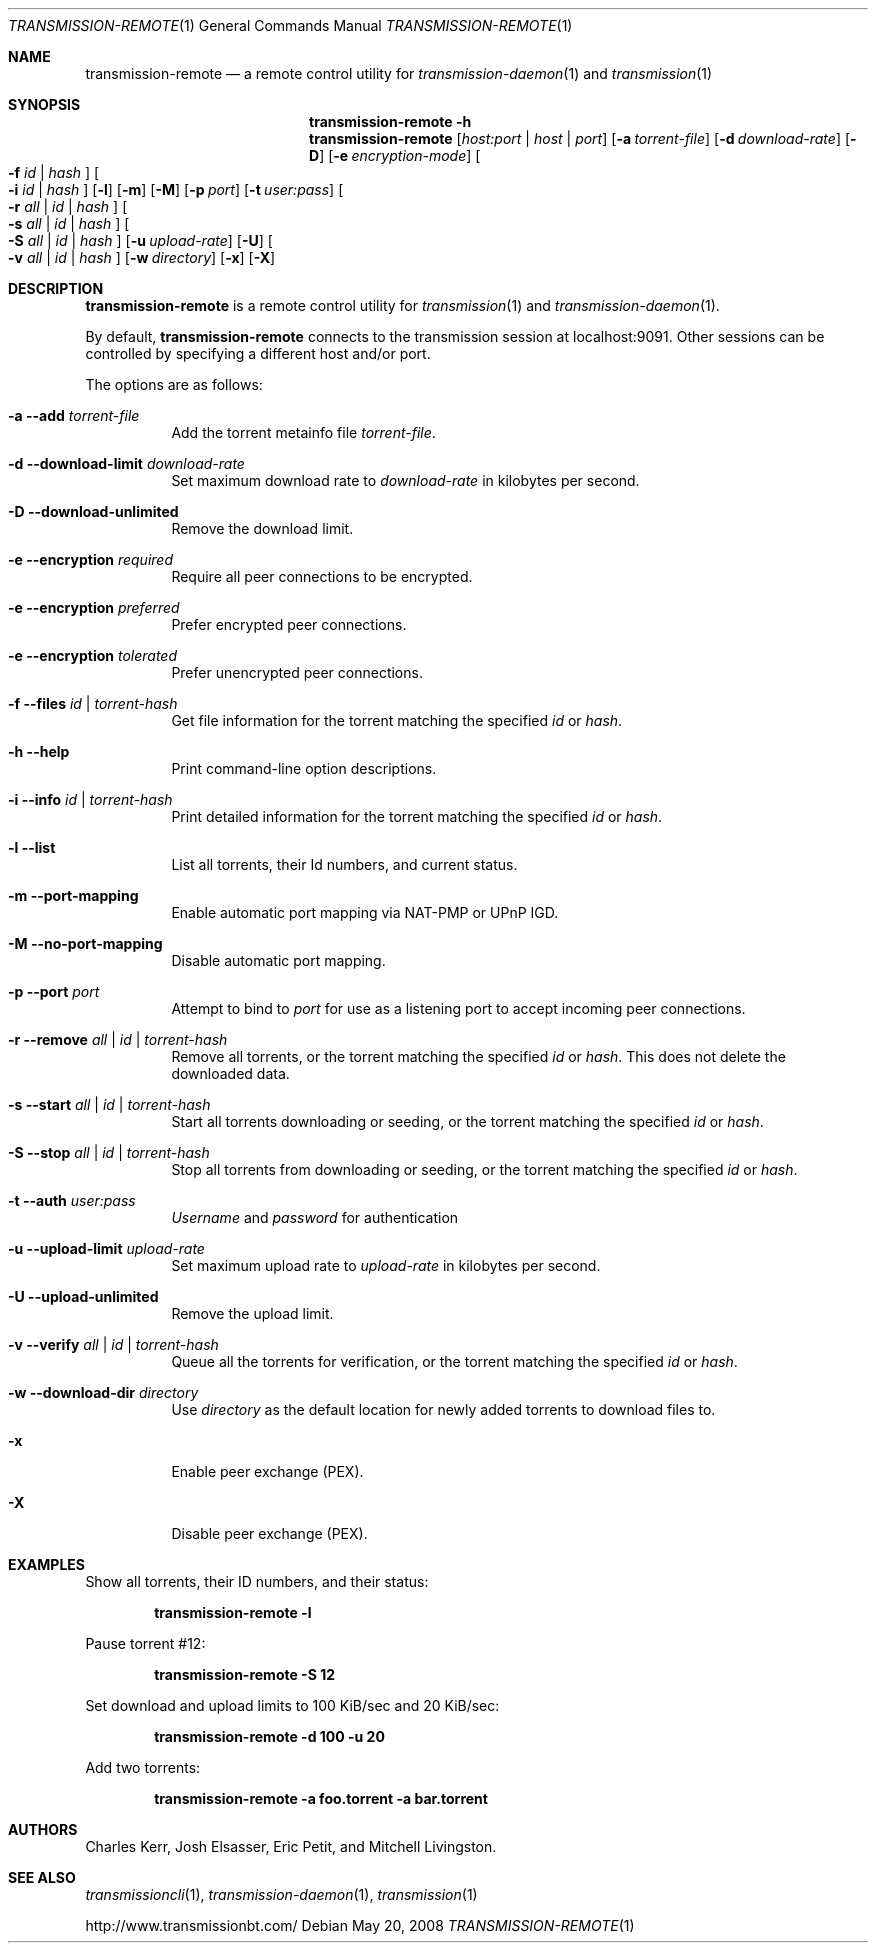 .Dd May 20, 2008
.Dt TRANSMISSION-REMOTE 1
.Os
.Sh NAME
.Nm transmission-remote
.Nd a remote control utility for
.Xr transmission-daemon 1
and
.Xr transmission 1
.Sh SYNOPSIS
.Bk -words
.Nm transmission-remote
.Fl h
.Nm
.Op Ar host:port | host | port
.Op Fl a Ar torrent-file
.Op Fl d Ar download-rate
.Op Fl D
.Op Fl e Ar encryption-mode
.Oo
.Fl f Ar id | Ar hash
.Oc
.Oo
.Fl i Ar id | Ar hash
.Oc
.Op Fl l
.Op Fl m
.Op Fl M
.Op Fl p Ar port
.Op Fl t Ar user:pass
.Oo
.Fl r Ar all | Ar id | Ar hash
.Oc
.Oo
.Fl s Ar all | Ar id | Ar hash
.Oc
.Oo
.Fl S Ar all | Ar id | Ar hash
.Oc
.Op Fl u Ar upload-rate
.Op Fl U
.Oo
.Fl v Ar all | Ar id | Ar hash
.Oc
.Op Fl w Ar directory
.Op Fl x
.Op Fl X
.Ek
.Sh DESCRIPTION
.Nm
is a remote control utility for
.Xr transmission 1 
and
.Xr transmission-daemon 1 .
.Pp
By default,
.Nm
connects to the transmission session at localhost:9091.
Other sessions can be controlled by specifying a different host and/or port.
.Pp
The options are as follows:
.Bl -tag -width Ds
.It Fl a Fl -add Ar torrent-file
Add the torrent metainfo file
.Ar torrent-file .
.It Fl d Fl -download-limit Ar download-rate
Set maximum download rate to
.Ar download-rate
in kilobytes per second.
.It Fl D Fl -download-unlimited
Remove the download limit.
.It Fl e Fl -encryption Ar required
Require all peer connections to be encrypted.
.It Fl e Fl -encryption Ar preferred
Prefer encrypted peer connections.
.It Fl e Fl -encryption Ar tolerated
Prefer unencrypted peer connections.
.It Fl f Fl -files Ar id | torrent-hash
Get file information for the torrent matching the specified
.Ar id
or
.Ar hash .
.It Fl h Fl -help
Print command-line option descriptions.
.It Fl i Fl -info Ar id | torrent-hash
Print detailed information for the torrent matching the specified
.Ar id
or
.Ar hash .
.It Fl l Fl -list
List all torrents, their Id numbers, and current status.
.It Fl m Fl -port-mapping
Enable automatic port mapping via NAT-PMP or UPnP IGD.
.It Fl M Fl -no-port-mapping
Disable automatic port mapping.
.It Fl p Fl -port Ar port
Attempt to bind to
.Ar port
for use as a listening port to accept incoming peer connections.

.It Fl r Fl -remove Ar all | id | torrent-hash
Remove all torrents, or the torrent matching the specified
.Ar id
or
.Ar hash .
This does not delete the downloaded data.

.It Fl s Fl -start Ar all | id | torrent-hash
Start all torrents downloading or seeding, or the torrent matching the specified
.Ar id
or
.Ar hash .

.It Fl S Fl -stop Ar all | id | torrent-hash
Stop all torrents from downloading or seeding, or the torrent matching the specified
.Ar id
or
.Ar hash .

.It Fl t Fl -auth Ar user:pass
.Ar Username
and
.Ar password
for authentication

.It Fl u Fl -upload-limit Ar upload-rate
Set maximum upload rate to
.Ar upload-rate
in kilobytes per second.

.It Fl U Fl -upload-unlimited
Remove the upload limit.

.It Fl v Fl -verify Ar all | id | torrent-hash
Queue all the torrents for verification, or the torrent matching the specified
.Ar id
or
.Ar hash .

.It Fl w Fl -download-dir Ar directory
Use
.Ar directory
as the default location for newly added torrents to download files to.

.It Fl x
Enable peer exchange (PEX).
.It Fl X
Disable peer exchange (PEX).

.El
.Sh EXAMPLES
Show all torrents, their ID numbers, and their status:
.Pp
.Dl transmission-remote -l
.Pp
Pause torrent #12:
.Pp
.Dl transmission-remote -S 12
.Pp
Set download and upload limits to 100 KiB/sec and 20 KiB/sec:
.Pp
.Dl transmission-remote -d 100 -u 20
.Pp
Add two torrents:
.Pp
.Dl transmission-remote -a foo.torrent -a bar.torrent

.Sh AUTHORS
.An -nosplit
.An Charles Kerr ,
.An Josh Elsasser ,
.An Eric Petit ,
and
.An Mitchell Livingston .

.Sh SEE ALSO
.Xr transmissioncli 1 ,
.Xr transmission-daemon 1 ,
.Xr transmission 1

.Pp
http://www.transmissionbt.com/

